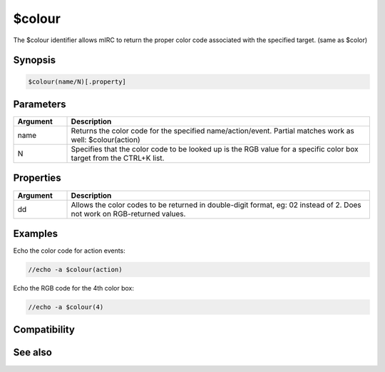 $colour
=======

The $colour identifier allows mIRC to return the proper color code associated with the specified target. (same as $color)

Synopsis
--------

.. code:: text

    $colour(name/N)[.property]

Parameters
----------

.. list-table::
    :widths: 15 85
    :header-rows: 1

    * - Parameter
      - Description

.. list-table::
    :widths: 15 85
    :header-rows: 1

    * - Argument
      - Description
    * - name
      - Returns the color code for the specified name/action/event. Partial matches work as well: $colour(action)
    * - N
      - Specifies that the color code to be looked up is the RGB value for a specific color box target from the CTRL+K list.

Properties
----------

.. list-table::
    :widths: 15 85
    :header-rows: 1

    * - Property
      - Description

.. list-table::
    :widths: 15 85
    :header-rows: 1

    * - Argument
      - Description
    * - dd
      - Allows the color codes to be returned in double-digit format, eg: 02 instead of 2. Does not work on RGB-returned values.

Examples
--------

Echo the color code for action events:

.. code:: text

    //echo -a $colour(action)

Echo the RGB code for the 4th color box:

.. code:: text

    //echo -a $colour(4)

Compatibility
-------------

.. compatibility:: 5.3

See also
--------

.. hlist::
    :columns: 4

    * :doc:`/color </commands/color>`
    * :doc:`$color </identifiers/color>`

